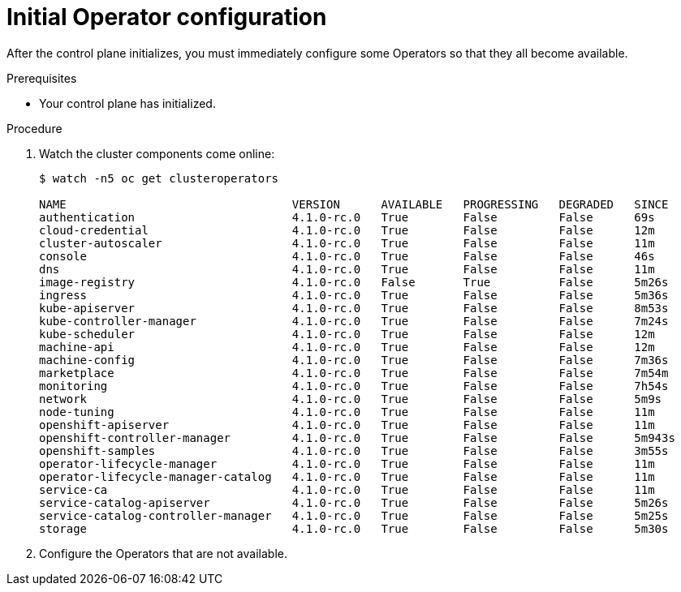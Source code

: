 // Module included in the following assemblies:
//
// * installing/installing_bare_metal/installing-bare-metal.adoc

[id="installation-operators-config_{context}"]
= Initial Operator configuration

After the control plane initializes, you must immediately configure some
Operators so that they all become available.

.Prerequisites

* Your control plane has initialized.

.Procedure

. Watch the cluster components come online:
+
----
$ watch -n5 oc get clusteroperators

NAME                                 VERSION      AVAILABLE   PROGRESSING   DEGRADED   SINCE
authentication                       4.1.0-rc.0   True        False         False      69s
cloud-credential                     4.1.0-rc.0   True        False         False      12m
cluster-autoscaler                   4.1.0-rc.0   True        False         False      11m
console                              4.1.0-rc.0   True        False         False      46s
dns                                  4.1.0-rc.0   True        False         False      11m
image-registry                       4.1.0-rc.0   False       True          False      5m26s
ingress                              4.1.0-rc.0   True        False         False      5m36s
kube-apiserver                       4.1.0-rc.0   True        False         False      8m53s
kube-controller-manager              4.1.0-rc.0   True        False         False      7m24s
kube-scheduler                       4.1.0-rc.0   True        False         False      12m
machine-api                          4.1.0-rc.0   True        False         False      12m
machine-config                       4.1.0-rc.0   True        False         False      7m36s
marketplace                          4.1.0-rc.0   True        False         False      7m54m
monitoring                           4.1.0-rc.0   True        False         False      7h54s
network                              4.1.0-rc.0   True        False         False      5m9s
node-tuning                          4.1.0-rc.0   True        False         False      11m
openshift-apiserver                  4.1.0-rc.0   True        False         False      11m
openshift-controller-manager         4.1.0-rc.0   True        False         False      5m943s
openshift-samples                    4.1.0-rc.0   True        False         False      3m55s
operator-lifecycle-manager           4.1.0-rc.0   True        False         False      11m
operator-lifecycle-manager-catalog   4.1.0-rc.0   True        False         False      11m
service-ca                           4.1.0-rc.0   True        False         False      11m
service-catalog-apiserver            4.1.0-rc.0   True        False         False      5m26s
service-catalog-controller-manager   4.1.0-rc.0   True        False         False      5m25s
storage                              4.1.0-rc.0   True        False         False      5m30s
----

. Configure the Operators that are not available.